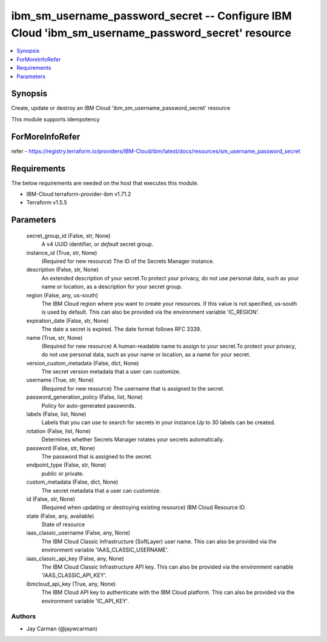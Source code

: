 
ibm_sm_username_password_secret -- Configure IBM Cloud 'ibm_sm_username_password_secret' resource
=================================================================================================

.. contents::
   :local:
   :depth: 1


Synopsis
--------

Create, update or destroy an IBM Cloud 'ibm_sm_username_password_secret' resource

This module supports idempotency


ForMoreInfoRefer
----------------
refer - https://registry.terraform.io/providers/IBM-Cloud/ibm/latest/docs/resources/sm_username_password_secret

Requirements
------------
The below requirements are needed on the host that executes this module.

- IBM-Cloud terraform-provider-ibm v1.71.2
- Terraform v1.5.5



Parameters
----------

  secret_group_id (False, str, None)
    A v4 UUID identifier, or `default` secret group.


  instance_id (True, str, None)
    (Required for new resource) The ID of the Secrets Manager instance.


  description (False, str, None)
    An extended description of your secret.To protect your privacy, do not use personal data, such as your name or location, as a description for your secret group.


  region (False, any, us-south)
    The IBM Cloud region where you want to create your resources. If this value is not specified, us-south is used by default. This can also be provided via the environment variable 'IC_REGION'.


  expiration_date (False, str, None)
    The date a secret is expired. The date format follows RFC 3339.


  name (True, str, None)
    (Required for new resource) A human-readable name to assign to your secret.To protect your privacy, do not use personal data, such as your name or location, as a name for your secret.


  version_custom_metadata (False, dict, None)
    The secret version metadata that a user can customize.


  username (True, str, None)
    (Required for new resource) The username that is assigned to the secret.


  password_generation_policy (False, list, None)
    Policy for auto-generated passwords.


  labels (False, list, None)
    Labels that you can use to search for secrets in your instance.Up to 30 labels can be created.


  rotation (False, list, None)
    Determines whether Secrets Manager rotates your secrets automatically.


  password (False, str, None)
    The password that is assigned to the secret.


  endpoint_type (False, str, None)
    public or private.


  custom_metadata (False, dict, None)
    The secret metadata that a user can customize.


  id (False, str, None)
    (Required when updating or destroying existing resource) IBM Cloud Resource ID.


  state (False, any, available)
    State of resource


  iaas_classic_username (False, any, None)
    The IBM Cloud Classic Infrastructure (SoftLayer) user name. This can also be provided via the environment variable 'IAAS_CLASSIC_USERNAME'.


  iaas_classic_api_key (False, any, None)
    The IBM Cloud Classic Infrastructure API key. This can also be provided via the environment variable 'IAAS_CLASSIC_API_KEY'.


  ibmcloud_api_key (True, any, None)
    The IBM Cloud API key to authenticate with the IBM Cloud platform. This can also be provided via the environment variable 'IC_API_KEY'.













Authors
~~~~~~~

- Jay Carman (@jaywcarman)

